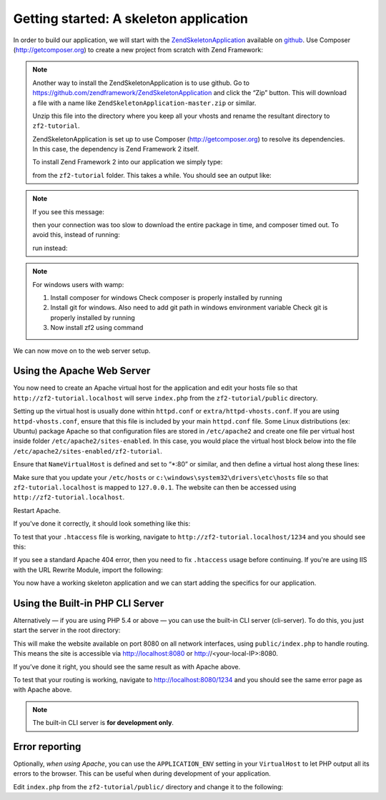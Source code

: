 .. _user-guide.skeleton-application:

Getting started: A skeleton application
=======================================

In order to build our application, we will start with the
`ZendSkeletonApplication <https://github.com/zendframework/ZendSkeletonApplication>`_ 
available on `github <https://github.com/>`_. Use Composer (http://getcomposer.org)
to create a new project from scratch with Zend Framework:

.. code-block:: bash
   :linenos:

    php composer.phar create-project -s dev zendframework/skeleton-application path/to/install

.. note::

    Another way to install the ZendSkeletonApplication is to use github.  Go to 
    https://github.com/zendframework/ZendSkeletonApplication and click the “Zip”
    button. This will download a file with a name like
    ``ZendSkeletonApplication-master.zip`` or
    similar. 

    Unzip this file into the directory where you keep all your vhosts and rename the
    resultant directory to ``zf2-tutorial``. 

    ZendSkeletonApplication is set up to use Composer (http://getcomposer.org) to
    resolve its dependencies. In this case, the dependency is Zend Framework 2
    itself.

    To install Zend Framework 2 into our application we simply type:

    .. code-block:: bash
       :linenos:

        php composer.phar self-update
        php composer.phar install

    from the ``zf2-tutorial`` folder. This takes a while. You should see an output like:

    .. code-block:: bash
       :linenos:

        Installing dependencies from lock file
        - Installing zendframework/zendframework (dev-master)
          Cloning 18c8e223f070deb07c17543ed938b54542aa0ed8

        Generating autoload files

.. note::

    If you see this message: 

    .. code-block:: bash
       :linenos:

        [RuntimeException]      
          The process timed out. 

    then your connection was too slow to download the entire package in time, and composer
    timed out. To avoid this, instead of running:

    .. code-block:: bash
       :linenos:

        php composer.phar install

    run instead:

    .. code-block:: bash
       :linenos:

        COMPOSER_PROCESS_TIMEOUT=5000 php composer.phar install
        
.. note::

   For windows users with wamp:
   
   1. Install composer for windows
      Check composer is properly installed by running 
      
      .. code-block:: bash
         :linenos:
         
         composer
         
   2. Install git for windows. Also need to add git path in windows environment variable
      Check git is properly installed by running
      
      .. code-block:: bash
         :linenos:
         
         git
         
   3. Now install zf2 using command
      
      .. code-block:: bash
         :linenos:
         
         composer create-project -s dev zendframework/skeleton-application path/to/install
   

We can now move on to the web server setup.

Using the Apache Web Server
---------------------------

You now need to create an Apache virtual host for the application and edit your
hosts file so that ``http://zf2-tutorial.localhost`` will serve ``index.php`` from the
``zf2-tutorial/public`` directory.

Setting up the virtual host is usually done within ``httpd.conf`` or
``extra/httpd-vhosts.conf``.  If you are using ``httpd-vhosts.conf``, ensure
that this file is included by your main ``httpd.conf`` file.  Some Linux distributions 
(ex: Ubuntu) package Apache so that configuration files are stored in ``/etc/apache2`` 
and create one file per virtual host inside folder ``/etc/apache2/sites-enabled``.  In 
this case, you would place the virtual host block below into the file 
``/etc/apache2/sites-enabled/zf2-tutorial``.

Ensure that ``NameVirtualHost`` is defined and set to “\*:80” or similar, and then
define a virtual host along these lines:

.. code-block:: apache
   :linenos:

    <VirtualHost *:80>
        ServerName zf2-tutorial.localhost
        DocumentRoot /path/to/zf2-tutorial/public
        SetEnv APPLICATION_ENV "development"
        <Directory /path/to/zf2-tutorial/public>
            DirectoryIndex index.php
            AllowOverride All
            Order allow,deny
            Allow from all
        </Directory>
    </VirtualHost>

Make sure that you update your ``/etc/hosts`` or
``c:\windows\system32\drivers\etc\hosts`` file so that ``zf2-tutorial.localhost``
is mapped to ``127.0.0.1``. The website can then be accessed using
``http://zf2-tutorial.localhost``.

.. code-block:: none
   :linenos:

    127.0.0.1               zf2-tutorial.localhost localhost

Restart Apache.

If you've done it correctly, it should look something like this:

.. image:: ../images/user-guide.skeleton-application.hello-world.png
    :width: 940 px

To test that your ``.htaccess`` file is working, navigate to
``http://zf2-tutorial.localhost/1234`` and you should see this:

.. image:: ../images/user-guide.skeleton-application.404.png
    :width: 940 px

If you see a standard Apache 404 error, then you need to fix ``.htaccess`` usage
before continuing.  If you're are using IIS with the URL Rewrite Module, import the following:

.. code-block:: apache
   :linenos:

    RewriteCond %{REQUEST_FILENAME} !-f
    RewriteRule ^ index.php [NC,L]

You now have a working skeleton application and we can start adding the specifics
for our application.

Using the Built-in PHP CLI Server
---------------------------------

Alternatively — if you are using PHP 5.4 or above — you can use the built-in CLI server (cli-server). To do this, you
just start the server in the root directory:

.. code-block:: bash
    :linenos:
    
    php -S 0.0.0.0:8080 -t public/ public/index.php

This will make the website available on port 8080 on all network interfaces, using
``public/index.php`` to handle routing. This means the site is accessible via http://localhost:8080
or http://<your-local-IP>:8080.

If you’ve done it right, you should see the same result as with Apache above.

To test that your routing is working, navigate to
http://localhost:8080/1234 and you should see the same error page as with Apache above.

.. note::

    The built-in CLI server is **for development only**.

Error reporting
---------------

Optionally, *when using Apache*, you can use the ``APPLICATION_ENV`` setting in 
your ``VirtualHost`` to let PHP output all its errors to the browser. This can be 
useful when during development of your application.

Edit ``index.php`` from the ``zf2-tutorial/public/`` directory and change it to
the following:

.. code-block:: php
   :linenos:

    <?php

    /**
     * Display all errors when APPLICATION_ENV is development.
     */
    if ($_SERVER['APPLICATION_ENV'] == 'development') {
        error_reporting(E_ALL);
        ini_set("display_errors", 1);
    }
    
    /**
     * This makes our life easier when dealing with paths. Everything is relative
     * to the application root now.
     */
    chdir(dirname(__DIR__));
    
    // Decline static file requests back to the PHP built-in webserver
    if (php_sapi_name() === 'cli-server' && is_file(__DIR__ . parse_url($_SERVER['REQUEST_URI'], PHP_URL_PATH))) {
        return false;
    }

    // Setup autoloading
    require 'init_autoloader.php';
    
    // Run the application!
    Zend\Mvc\Application::init(require 'config/application.config.php')->run();
